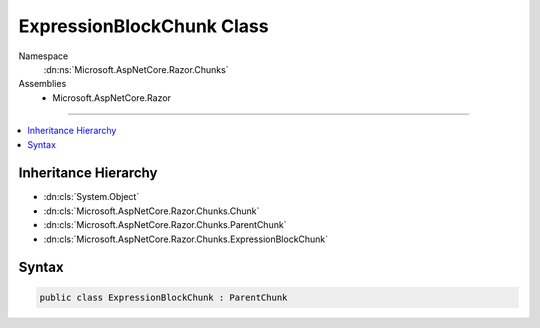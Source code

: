 

ExpressionBlockChunk Class
==========================





Namespace
    :dn:ns:`Microsoft.AspNetCore.Razor.Chunks`
Assemblies
    * Microsoft.AspNetCore.Razor

----

.. contents::
   :local:



Inheritance Hierarchy
---------------------


* :dn:cls:`System.Object`
* :dn:cls:`Microsoft.AspNetCore.Razor.Chunks.Chunk`
* :dn:cls:`Microsoft.AspNetCore.Razor.Chunks.ParentChunk`
* :dn:cls:`Microsoft.AspNetCore.Razor.Chunks.ExpressionBlockChunk`








Syntax
------

.. code-block:: csharp

    public class ExpressionBlockChunk : ParentChunk








.. dn:class:: Microsoft.AspNetCore.Razor.Chunks.ExpressionBlockChunk
    :hidden:

.. dn:class:: Microsoft.AspNetCore.Razor.Chunks.ExpressionBlockChunk

